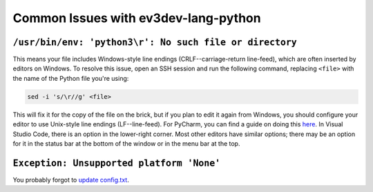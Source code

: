 Common Issues with ev3dev-lang-python
=====================================

``/usr/bin/env: 'python3\r': No such file or directory``
--------------------------------------------------------

This means your file includes Windows-style line endings
(CRLF--carriage-return line-feed), which are often inserted by editors on
Windows. To resolve this issue, open an SSH session and run the following
command, replacing ``<file>`` with the name of the Python file you're
using:

.. code:: shell

    sed -i 's/\r//g' <file>

This will fix it for the copy of the file on the brick, but if you plan to edit
it again from Windows, you should configure your editor to use Unix-style
line endings (LF--line-feed). For PyCharm, you can find a guide on doing this
`here <https://www.jetbrains.com/help/pycharm/2016.2/configuring-line-separators.html>`_.
In Visual Studio Code, there is an option in the lower-right corner.
Most other editors have similar options; there may be an option for it in the
status bar at the bottom of the window or in the menu bar at the top.


``Exception: Unsupported platform 'None'``
------------------------------------------

You probably forgot to `update config.txt`_.

.. _update config.txt: https://www.ev3dev.org/docs/getting-started/#step-3a-raspberry-pi-only-update-options-in-configtxt